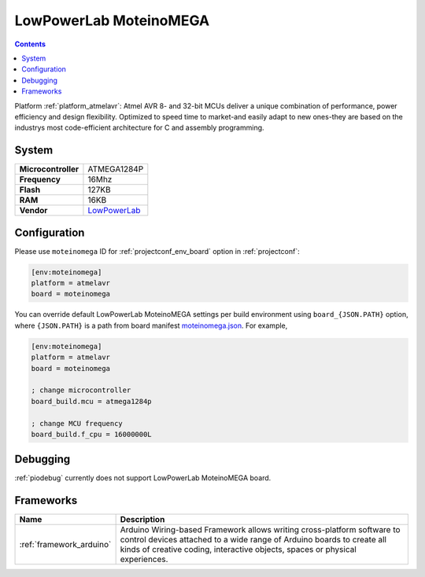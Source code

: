 ..  Copyright (c) 2014-present PlatformIO <contact@platformio.org>
    Licensed under the Apache License, Version 2.0 (the "License");
    you may not use this file except in compliance with the License.
    You may obtain a copy of the License at
       http://www.apache.org/licenses/LICENSE-2.0
    Unless required by applicable law or agreed to in writing, software
    distributed under the License is distributed on an "AS IS" BASIS,
    WITHOUT WARRANTIES OR CONDITIONS OF ANY KIND, either express or implied.
    See the License for the specific language governing permissions and
    limitations under the License.

.. _board_atmelavr_moteinomega:

LowPowerLab MoteinoMEGA
=======================

.. contents::

Platform :ref:`platform_atmelavr`: Atmel AVR 8- and 32-bit MCUs deliver a unique combination of performance, power efficiency and design flexibility. Optimized to speed time to market-and easily adapt to new ones-they are based on the industrys most code-efficient architecture for C and assembly programming.

System
------

.. list-table::

  * - **Microcontroller**
    - ATMEGA1284P
  * - **Frequency**
    - 16Mhz
  * - **Flash**
    - 127KB
  * - **RAM**
    - 16KB
  * - **Vendor**
    - `LowPowerLab <http://lowpowerlab.com/blog/2014/08/09/moteinomega-available-now/?utm_source=platformio&utm_medium=docs>`__


Configuration
-------------

Please use ``moteinomega`` ID for :ref:`projectconf_env_board` option in :ref:`projectconf`:

.. code-block:: ini

  [env:moteinomega]
  platform = atmelavr
  board = moteinomega

You can override default LowPowerLab MoteinoMEGA settings per build environment using
``board_{JSON.PATH}`` option, where ``{JSON.PATH}`` is a path from
board manifest `moteinomega.json <https://github.com/platformio/platform-atmelavr/blob/master/boards/moteinomega.json>`_. For example,

.. code-block:: ini

  [env:moteinomega]
  platform = atmelavr
  board = moteinomega

  ; change microcontroller
  board_build.mcu = atmega1284p

  ; change MCU frequency
  board_build.f_cpu = 16000000L

Debugging
---------
:ref:`piodebug` currently does not support LowPowerLab MoteinoMEGA board.

Frameworks
----------
.. list-table::
    :header-rows:  1

    * - Name
      - Description

    * - :ref:`framework_arduino`
      - Arduino Wiring-based Framework allows writing cross-platform software to control devices attached to a wide range of Arduino boards to create all kinds of creative coding, interactive objects, spaces or physical experiences.